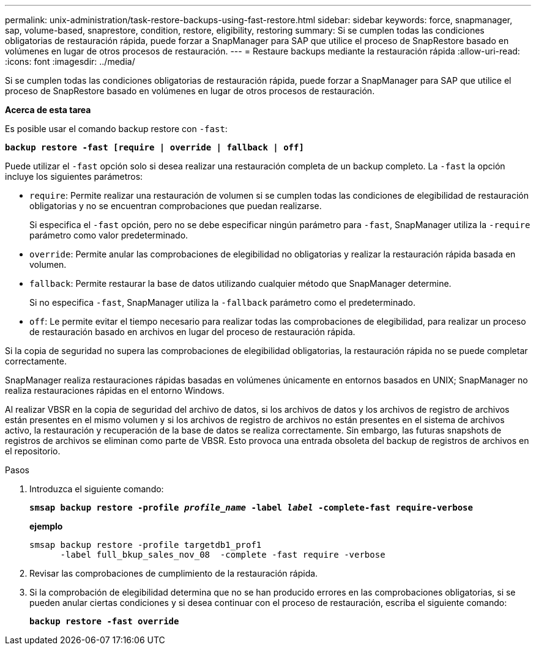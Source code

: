---
permalink: unix-administration/task-restore-backups-using-fast-restore.html 
sidebar: sidebar 
keywords: force, snapmanager, sap, volume-based, snaprestore, condition, restore, eligibility, restoring 
summary: Si se cumplen todas las condiciones obligatorias de restauración rápida, puede forzar a SnapManager para SAP que utilice el proceso de SnapRestore basado en volúmenes en lugar de otros procesos de restauración. 
---
= Restaure backups mediante la restauración rápida
:allow-uri-read: 
:icons: font
:imagesdir: ../media/


[role="lead"]
Si se cumplen todas las condiciones obligatorias de restauración rápida, puede forzar a SnapManager para SAP que utilice el proceso de SnapRestore basado en volúmenes en lugar de otros procesos de restauración.

*Acerca de esta tarea*

Es posible usar el comando backup restore con `-fast`:

`*backup restore -fast [require | override | fallback | off]*`

Puede utilizar el `-fast` opción solo si desea realizar una restauración completa de un backup completo. La `-fast` la opción incluye los siguientes parámetros:

* `require`: Permite realizar una restauración de volumen si se cumplen todas las condiciones de elegibilidad de restauración obligatorias y no se encuentran comprobaciones que puedan realizarse.
+
Si especifica el `-fast` opción, pero no se debe especificar ningún parámetro para `-fast`, SnapManager utiliza la `-require` parámetro como valor predeterminado.

* `override`: Permite anular las comprobaciones de elegibilidad no obligatorias y realizar la restauración rápida basada en volumen.
* `fallback`: Permite restaurar la base de datos utilizando cualquier método que SnapManager determine.
+
Si no especifica `-fast`, SnapManager utiliza la `-fallback` parámetro como el predeterminado.

* `off`: Le permite evitar el tiempo necesario para realizar todas las comprobaciones de elegibilidad, para realizar un proceso de restauración basado en archivos en lugar del proceso de restauración rápida.


Si la copia de seguridad no supera las comprobaciones de elegibilidad obligatorias, la restauración rápida no se puede completar correctamente.

SnapManager realiza restauraciones rápidas basadas en volúmenes únicamente en entornos basados en UNIX; SnapManager no realiza restauraciones rápidas en el entorno Windows.

Al realizar VBSR en la copia de seguridad del archivo de datos, si los archivos de datos y los archivos de registro de archivos están presentes en el mismo volumen y si los archivos de registro de archivos no están presentes en el sistema de archivos activo, la restauración y recuperación de la base de datos se realiza correctamente. Sin embargo, las futuras snapshots de registros de archivos se eliminan como parte de VBSR. Esto provoca una entrada obsoleta del backup de registros de archivos en el repositorio.

.Pasos
. Introduzca el siguiente comando:
+
`*smsap backup restore -profile _profile_name_ -label _label_ -complete-fast require-verbose*`

+
*ejemplo*

+
[listing]
----
smsap backup restore -profile targetdb1_prof1
      -label full_bkup_sales_nov_08  -complete -fast require -verbose
----
. Revisar las comprobaciones de cumplimiento de la restauración rápida.
. Si la comprobación de elegibilidad determina que no se han producido errores en las comprobaciones obligatorias, si se pueden anular ciertas condiciones y si desea continuar con el proceso de restauración, escriba el siguiente comando:
+
`*backup restore -fast override*`


